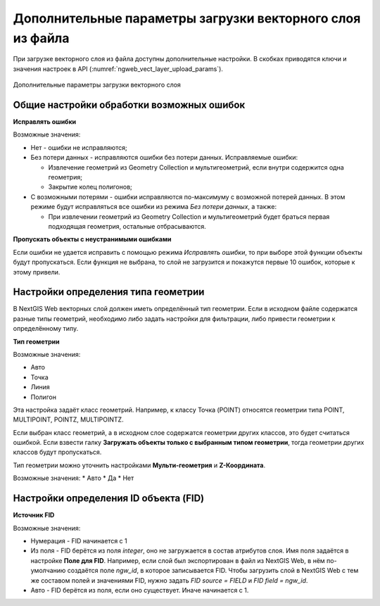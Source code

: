 .. sectionauthor:: Роман Гайнуллов <roman.gaynullov@nextgis.ru>


Дополнительные параметры загрузки векторного слоя из файла
==========================================================

При загрузке векторного слоя из файла доступны дополнительные настройки. В скобках приводятся ключи и значения настроек в API (:numref:`ngweb_vect_layer_upload_params`).


.. figure:: _static/vect_layer_upload_params.png
   :name: ngweb_vect_layer_upload_params
   :align: center
   :width: 20cm
   
   Дополнительные параметры загрузки векторного слоя


.. _general:

Общие настройки обработки возможных ошибок
------------------------------------------

**Исправлять ошибки**

Возможные значения:

* Нет - ошибки не исправляются;
* Без потери данных - исправляются ошибки без потери данных. Исправляемые ошибки:

  * Извлечение геометрий из Geometry Collection и мультигеометрий, если внутри содержится одна геометрия;
  * Закрытие колец полигонов;
* С возможными потерями - ошибки исправляются по-максимуму с возможной потерей данных. В этом режиме будут исправляться все ошибки из режима *Без потери данных*, а также:

  * При извлечении геометрий из Geometry Collection и мультигеометрий будет браться первая подходящая геометрия, остальные отбрасываются.


**Пропускать объекты с неустранимыми ошибками**

Если ошибки не удается исправить с помощью режима *Исправлять ошибки*, то при выборе этой функции объекты будут пропускаться.
Если функция не выбрана, то слой не загрузится и покажутся первые 10 ошибок, которые к этому привели.


.. _geometry_type:

Настройки определения типа геометрии
-------------------------------------

В NextGIS Web векторных слой должен иметь определённый тип геометрии.
Если в исходном файле содержатся разные типы геометрий, необходимо либо задать настройки для фильтрации, либо привести геометрии к определённому типу.


**Тип геометрии**

Возможные значения:

* Авто
* Точка
* Линия
* Полигон

Эта настройка задаёт класс геометрий. Например, к классу Точка (POINT) относятся геометрии типа POINT, MULTIPOINT, POINTZ, MULTIPOINTZ.

Если выбран класс геометрий, а в исходном слое содержатся геометрии других классов, это будет считаться ошибкой.
Если взвести галку **Загружать объекты только с выбранным типом геометрии**, тогда геометрии других классов будут пропускаться.

Тип геометрии можно уточнить настройками **Мульти-геометрия** и **Z-Координата**.

Возможные значения:
* Авто
* Да
* Нет


.. _fid:

Настройки определения ID объекта (FID)
-------------------------------------

**Источник FID**

Возможные значения:

* Нумерация - FID начинается с 1
* Из поля - FID берётся из поля *integer*, оно не загружается в состав атрибутов слоя. Имя поля задаётся в настройке **Поле для FID**. Например, если слой был экспортирован в файл из NextGIS Web, в нём по-умолчанию создаётся поле *ngw_id*, в которое записывается FID. Чтобы загрузить слой в NextGIS Web с тем же составом полей и значениями FID, нужно задать *FID source = FIELD* и *FID field = ngw_id*. 
* Авто - FID берётся из поля, если оно существует. Иначе начинается с 1.
